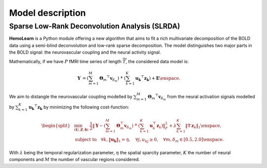 Model description
=================

Sparse Low-Rank Deconvolution Analysis (SLRDA)
~~~~~~~~~~~~~~~~~~~~~~~~~~~~~~~~~~~~~~~~~~~~~~

**HemoLearn** is a Python module offering a new algorithm that aims to fit a
rich multivariate decomposition of the BOLD data using a semi-blind
deconvolution and low-rank sparse decomposition. The model distinguishes two
major parts in the BOLD signal: the neurovascular coupling and the neural
activity signal.

Mathematically, if we have :math:`P` fMRI time series of length
:math:`\widetilde{T}`, the considered data model is:

.. math::
	\begin{align}
		\boldsymbol{Y} &= \left( \sum_{m=1}^{M} \boldsymbol{\Theta}_m ^\top \boldsymbol{v}_{\delta_m} \right)
			~\dot{*}~ \left( \sum_{k=1}^{K} \boldsymbol{u_k}^\top \boldsymbol{z_k} \right)
			+ \boldsymbol{E}
		\enspace .
	\end{align}

We aim to distangle the neurovascular coupling modelled by
:math:`\sum_{m=1}^{M} \boldsymbol{\Theta}_m ^\top \boldsymbol{v}_{\delta_m}`
from the neural activation signals modelled by
:math:`\sum_{k=1}^{K} \boldsymbol{u_k}^\top \boldsymbol{z_k}` by minimizing
the following cost-function:

.. math::
	\begin{equation}
		\begin{split}
			&\min_{(\boldsymbol{U}, \boldsymbol{Z}, \boldsymbol{\delta})} ~
			\frac{1}{2} \left\Vert \boldsymbol{Y} - \left( \sum_{m=1}^{M} \boldsymbol{\Theta}_m^\top \boldsymbol{v}_{\delta_m} \right) ~\dot{*}~ \left( \sum_{k=1}^{K} \boldsymbol{u}_k^\top \boldsymbol{z}_k \right) \right\Vert_F^2 + \lambda \sum_{k=1}^{K} \| \nabla \boldsymbol{z}_k \|_1 \enspace, \\
			&  \text{subject to} \quad \forall k, \|\boldsymbol{u_k}\|_1 = \eta, \quad \forall j, u_{kj} \geq 0, \quad \forall m, \delta_m \in [0.5, 2.0] \enspace . %\\
		\end{split}
	\end{equation}

With :math:`\lambda` being the temporal regularization parameter, :math:`\eta` the
spatial sparcity parameter, :math:`K` the number of neural components and
:math:`M` the number of vascular regions considered.